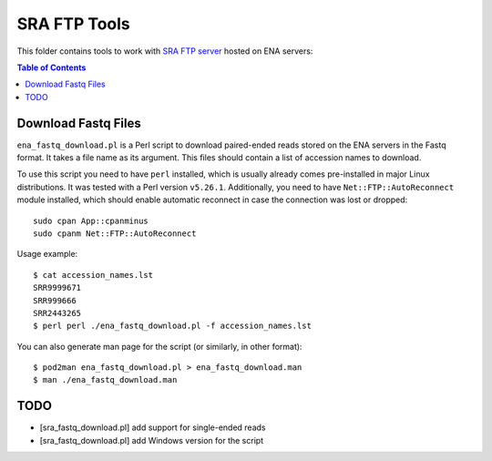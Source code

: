 SRA FTP Tools
*************

This folder contains tools to work with `SRA FTP server`_ hosted on ENA servers:

.. _SRA FTP SERVER:
    https://ena-docs.readthedocs.io/en/latest/retrieval/file-download/sra-ftp-structure.html

.. contents:: Table of Contents

Download Fastq Files
--------------------
``ena_fastq_download.pl`` is a Perl script to download paired-ended reads stored
on the ENA servers in the Fastq format. It takes a file name as its argument.
This files should contain a list of accession names to download.

To use this script you need to have ``perl`` installed, which is usually already
comes pre-installed in major Linux distributions. It was tested with a Perl
version ``v5.26.1``. Additionally, you need to have ``Net::FTP::AutoReconnect``
module installed, which should enable automatic reconnect in case the connection
was lost or dropped::

    sudo cpan App::cpanminus
    sudo cpanm Net::FTP::AutoReconnect

Usage example::

    $ cat accession_names.lst
    SRR9999671
    SRR999666
    SRR2443265
    $ perl perl ./ena_fastq_download.pl -f accession_names.lst

You can also generate man page for the script (or similarly, in other format)::

    $ pod2man ena_fastq_download.pl > ena_fastq_download.man
    $ man ./ena_fastq_download.man

TODO
----
- [sra_fastq_download.pl] add support for single-ended reads
- [sra_fastq_download.pl] add Windows version for the script
